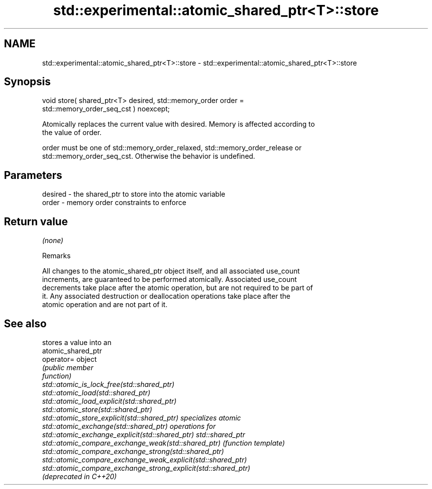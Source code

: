 .TH std::experimental::atomic_shared_ptr<T>::store 3 "2019.08.27" "http://cppreference.com" "C++ Standard Libary"
.SH NAME
std::experimental::atomic_shared_ptr<T>::store \- std::experimental::atomic_shared_ptr<T>::store

.SH Synopsis
   void store( shared_ptr<T> desired, std::memory_order order =
   std::memory_order_seq_cst ) noexcept;

   Atomically replaces the current value with desired. Memory is affected according to
   the value of order.

   order must be one of std::memory_order_relaxed, std::memory_order_release or
   std::memory_order_seq_cst. Otherwise the behavior is undefined.

.SH Parameters

   desired - the shared_ptr to store into the atomic variable
   order   - memory order constraints to enforce

.SH Return value

   \fI(none)\fP

  Remarks

   All changes to the atomic_shared_ptr object itself, and all associated use_count
   increments, are guaranteed to be performed atomically. Associated use_count
   decrements take place after the atomic operation, but are not required to be part of
   it. Any associated destruction or deallocation operations take place after the
   atomic operation and are not part of it.

.SH See also

                                                                 stores a value into an
                                                                 atomic_shared_ptr
   operator=                                                     object
                                                                 \fI\fI(public member\fP\fP
                                                                 function)
   std::atomic_is_lock_free(std::shared_ptr)
   std::atomic_load(std::shared_ptr)
   std::atomic_load_explicit(std::shared_ptr)
   std::atomic_store(std::shared_ptr)
   std::atomic_store_explicit(std::shared_ptr)                   specializes atomic
   std::atomic_exchange(std::shared_ptr)                         operations for
   std::atomic_exchange_explicit(std::shared_ptr)                std::shared_ptr
   std::atomic_compare_exchange_weak(std::shared_ptr)            \fI(function template)\fP
   std::atomic_compare_exchange_strong(std::shared_ptr)
   std::atomic_compare_exchange_weak_explicit(std::shared_ptr)
   std::atomic_compare_exchange_strong_explicit(std::shared_ptr)
   (deprecated in C++20)

